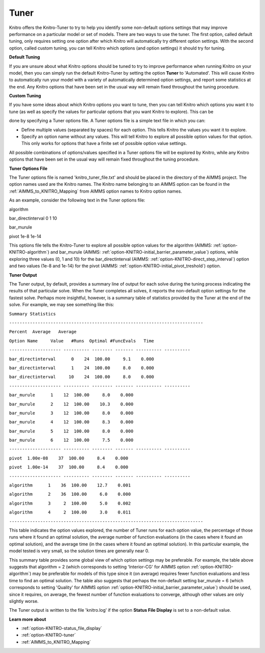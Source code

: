 .. _KNITRO_Tuner:


Tuner
=====

Knitro offers the Knitro-Tuner to try to help you identify some non-default options settings that may improve performance on a particular model or set of models. There are two ways to use the tuner. The first option, called default tuning, only requires setting one option after which Knitro will automatically try different option settings. With the second option, called custom tuning, you can tell Knitro which options (and option settings) it should try for tuning.



**Default Tuning** 

If you are unsure about what Knitro options should be tuned to try to improve performance when running Knitro on your model, then you can simply run the default Knitro-Tuner by setting the option **Tuner**  to 'Automated'. This will cause Knitro to automatically run your model with a variety of automatically determined option settings, and report some statistics at the end. Any Knitro options that have been set in the usual way will remain fixed throughout the tuning procedure.



**Custom Tuning** 

If you have some ideas about which Knitro options you want to tune, then you can tell Knitro which options you want it to tune (as well as specify the values for particular options that you want Knitro to explore). This can be

done by specifying a Tuner options file. A Tuner options file is a simple text file in which you can:



*	Define multiple values (separated by spaces) for each option. This tells Knitro the values you want it to explore.
*	Specify an option name without any values. This will tell Knitro to explore all possible option values for that option. This only works for options that have a finite set of possible option value settings.




All possible combinations of options/values specified in a Tuner options file will be explored by Knitro, while any Knitro options that have been set in the usual way will remain fixed throughout the tuning procedure.





**Tuner Options File** 


The Tuner options file is named 'knitro_tuner_file.txt' and should be placed in the directory of the AIMMS project. The option names used are the Knitro names. The Knitro name belonging to an AIMMS option can be found in the :ref:`AIMMS_to_KNITRO_Mapping` from AIMMS option names to Knitro option names.





As an example, consider the following text in the Tuner options file:





algorithm        


bar_directinterval 0 1 10


bar_murule        


pivot 1e-8 1e-14     





This options file tells the Knitro-Tuner to explore all possible option values for the algorithm (AIMMS: :ref:`option-KNITRO-algorithm`) and bar_murule (AIMMS: :ref:`option-KNITRO-initial_barrier_parameter_value`) options, while exploring three values (0, 1 and 10) for the bar_directinterval (AIMMS: :ref:`option-KNITRO-direct_step_interval`) option and two values (1e-8 and 1e-14) for the pivot (AIMMS: :ref:`option-KNITRO-initial_pivot_treshold`) option.





**Tuner Output** 


The Tuner output, by default, provides a summary line of output for each solve during the tuning process indicating the results of that particular solve. When the Tuner completes all solves, it reports the non-default option settings for the fastest solve. Perhaps more insightful, however, is a summary table of statistics provided by the Tuner at the end of the solve. For example, we may see something like this:





``Summary Statistics`` 


``---------------------------------------------------------------------------`` 


``Percent  Average   Average`` 


``Option Name     Value   #Runs  Optimal #FuncEvals   Time`` 


``-------------------- ---------- -------- ------- ---------- ----------`` 


``bar_directinterval      0    24  100.00     9.1    0.000`` 


``bar_directinterval      1    24  100.00     8.0    0.000`` 


``bar_directinterval     10    24  100.00     8.0    0.000`` 


``-------------------- ---------- -------- ------- ---------- ----------`` 


``bar_murule      1    12  100.00     8.0    0.000`` 


``bar_murule      2    12  100.00    10.3    0.000`` 


``bar_murule      3    12  100.00     8.0    0.000`` 


``bar_murule      4    12  100.00     8.3    0.000`` 


``bar_murule      5    12  100.00     8.0    0.000`` 


``bar_murule      6    12  100.00     7.5    0.000`` 


``-------------------- ---------- -------- ------- ---------- ----------`` 


``pivot  1.00e-08    37  100.00     8.4    0.000`` 


``pivot  1.00e-14    37  100.00     8.4    0.000`` 


``-------------------- ---------- -------- ------- ---------- ----------`` 


``algorithm      1    36  100.00    12.7    0.001`` 


``algorithm      2    36  100.00     6.0    0.000`` 


``algorithm      3     2  100.00     5.0    0.002`` 


``algorithm      4     2  100.00     3.0    0.011`` 


``---------------------------------------------------------------------------`` 





This table indicates the option values explored, the number of Tuner runs for each option value, the percentage of those runs where it found an optimal solution, the average number of function evaluations (in the cases where it found an optimal solution), and the average time (in the cases where it found an optimal solution). In this particular example, the model tested is very small, so the solution times are generally near 0.





This summary table provides some global view of which option settings may be preferable. For example, the table above suggests that algorithm = 2 (which corresponds to setting 'Interior-CG' for AIMMS option :ref:`option-KNITRO-algorithm`) may be preferable for models of this type since it (on average) requires fewer function evaluations and less time to find an optimal solution. The table also suggests that perhaps the non-default setting bar_murule = 6 (which corresponds to setting 'Quality' for AIMMS option :ref:`option-KNITRO-initial_barrier_parameter_value`) should be used, since it requires, on average, the fewest number of function evaluations to converge, although other values are only slightly worse.





The Tuner output is written to the file 'knitro.log' if the option **Status File Display**  is set to a non-default value.





**Learn more about** 

*	:ref:`option-KNITRO-status_file_display`  
*	:ref:`option-KNITRO-tuner`  
*	:ref:`AIMMS_to_KNITRO_Mapping`  
